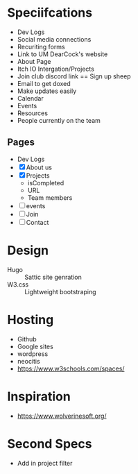 * Speciifcations
  + Dev Logs
  + Social media connections
  + Recuriting forms
  + Link to UM DearCock's website
  + About Page
  + Itch IO Intergation/Projects
  + Join club discord link == Sign up sheep
  + Email to get doxed
  + Make updates easily
  + Calendar
  + Events
  + Resources
  + People currently on the team
** Pages
   + Dev Logs
   + [X] About us
   + [X] Projects
     + isCompleted
     + URL
     + Team members
   + [ ] events
   + [ ] Join
   + [ ] Contact
* Design
  + Hugo :: Sattic site genration
  + W3.css :: Lightweight bootstraping
* Hosting
  + Github
  + Google sites
  + wordpress
  + neocitis
  + https://www.w3schools.com/spaces/
* Inspiration
  + https://www.wolverinesoft.org/
* Second Specs
  + Add in project filter
